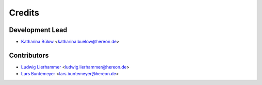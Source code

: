 =======
Credits
=======

Development Lead
----------------

* `Katharina Bülow <https://github.com/KatharinaBuelow>`_ <katharina.buelow@hereon.de>

Contributors
------------

* `Ludwig Lierhammer <https://github.com/ludwiglierhammer>`_ <ludwig.lierhammer@hereon.de>
* `Lars Buntemeyer <https://github.com/larsbuntemeyer>`_ <lars.buntemeyer@hereon.de>


